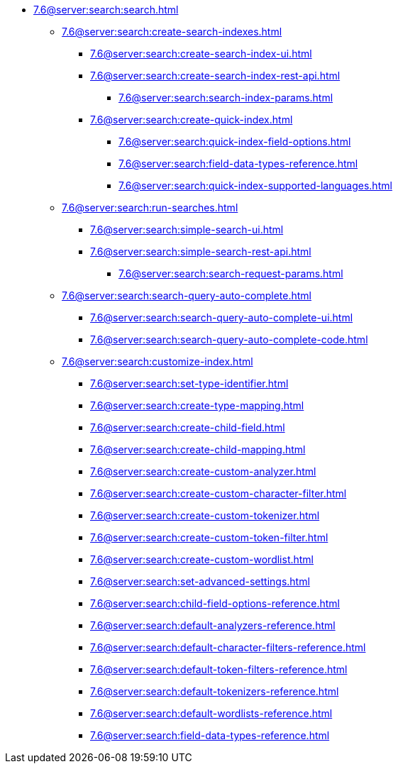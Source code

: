   ** xref:7.6@server:search:search.adoc[]
  *** xref:7.6@server:search:create-search-indexes.adoc[]
      **** xref:7.6@server:search:create-search-index-ui.adoc[]
      **** xref:7.6@server:search:create-search-index-rest-api.adoc[]
        ***** xref:7.6@server:search:search-index-params.adoc[]
      **** xref:7.6@server:search:create-quick-index.adoc[]
        ***** xref:7.6@server:search:quick-index-field-options.adoc[]
        ***** xref:7.6@server:search:field-data-types-reference.adoc[]
        ***** xref:7.6@server:search:quick-index-supported-languages.adoc[]
    *** xref:7.6@server:search:run-searches.adoc[]
      **** xref:7.6@server:search:simple-search-ui.adoc[]
      **** xref:7.6@server:search:simple-search-rest-api.adoc[]
        ***** xref:7.6@server:search:search-request-params.adoc[]
    *** xref:7.6@server:search:search-query-auto-complete.adoc[]
        **** xref:7.6@server:search:search-query-auto-complete-ui.adoc[]
        **** xref:7.6@server:search:search-query-auto-complete-code.adoc[]
    *** xref:7.6@server:search:customize-index.adoc[]
      **** xref:7.6@server:search:set-type-identifier.adoc[]
      **** xref:7.6@server:search:create-type-mapping.adoc[]
      **** xref:7.6@server:search:create-child-field.adoc[]
      **** xref:7.6@server:search:create-child-mapping.adoc[]
      **** xref:7.6@server:search:create-custom-analyzer.adoc[]
      **** xref:7.6@server:search:create-custom-character-filter.adoc[]
      **** xref:7.6@server:search:create-custom-tokenizer.adoc[]
      **** xref:7.6@server:search:create-custom-token-filter.adoc[]
      **** xref:7.6@server:search:create-custom-wordlist.adoc[]
      **** xref:7.6@server:search:set-advanced-settings.adoc[]
      **** xref:7.6@server:search:child-field-options-reference.adoc[]
      **** xref:7.6@server:search:default-analyzers-reference.adoc[]
      **** xref:7.6@server:search:default-character-filters-reference.adoc[]
      **** xref:7.6@server:search:default-token-filters-reference.adoc[]
      **** xref:7.6@server:search:default-tokenizers-reference.adoc[]
      **** xref:7.6@server:search:default-wordlists-reference.adoc[]
      **** xref:7.6@server:search:field-data-types-reference.adoc[]